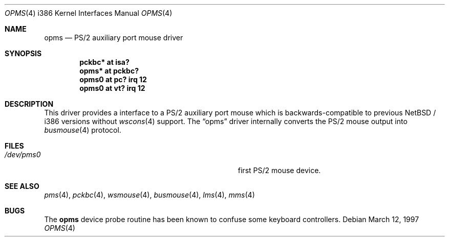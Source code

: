 .\" $NetBSD: opms.4,v 1.6 2001/04/02 21:03:51 wiz Exp $
.\"
.\" Copyright (c) 1993 Christopher G. Demetriou
.\" All rights reserved.
.\"
.\" Redistribution and use in source and binary forms, with or without
.\" modification, are permitted provided that the following conditions
.\" are met:
.\" 1. Redistributions of source code must retain the above copyright
.\"    notice, this list of conditions and the following disclaimer.
.\" 2. Redistributions in binary form must reproduce the above copyright
.\"    notice, this list of conditions and the following disclaimer in the
.\"    documentation and/or other materials provided with the distribution.
.\" 3. All advertising materials mentioning features or use of this software
.\"    must display the following acknowledgement:
.\"          This product includes software developed for the
.\"          NetBSD Project.  See http://www.netbsd.org/ for
.\"          information about NetBSD.
.\" 4. The name of the author may not be used to endorse or promote products
.\"    derived from this software without specific prior written permission.
.\"
.\" THIS SOFTWARE IS PROVIDED BY THE AUTHOR ``AS IS'' AND ANY EXPRESS OR
.\" IMPLIED WARRANTIES, INCLUDING, BUT NOT LIMITED TO, THE IMPLIED WARRANTIES
.\" OF MERCHANTABILITY AND FITNESS FOR A PARTICULAR PURPOSE ARE DISCLAIMED.
.\" IN NO EVENT SHALL THE AUTHOR BE LIABLE FOR ANY DIRECT, INDIRECT,
.\" INCIDENTAL, SPECIAL, EXEMPLARY, OR CONSEQUENTIAL DAMAGES (INCLUDING, BUT
.\" NOT LIMITED TO, PROCUREMENT OF SUBSTITUTE GOODS OR SERVICES; LOSS OF USE,
.\" DATA, OR PROFITS; OR BUSINESS INTERRUPTION) HOWEVER CAUSED AND ON ANY
.\" THEORY OF LIABILITY, WHETHER IN CONTRACT, STRICT LIABILITY, OR TORT
.\" (INCLUDING NEGLIGENCE OR OTHERWISE) ARISING IN ANY WAY OUT OF THE USE OF
.\" THIS SOFTWARE, EVEN IF ADVISED OF THE POSSIBILITY OF SUCH DAMAGE.
.\"
.\" <<Id: LICENSE,v 1.2 2000/06/14 15:57:33 cgd Exp>>
.\"
.Dd March 12, 1997
.Dt OPMS 4 i386
.Os
.Sh NAME
.Nm opms
.Nd PS/2 auxiliary port mouse driver
.Sh SYNOPSIS
.Cd pckbc* at isa?
.Cd opms* at pckbc?
.Cd opms0 at pc? irq 12
.Cd opms0 at vt? irq 12
.Sh DESCRIPTION
This driver provides a interface to a PS/2 auxiliary port mouse which
is backwards-compatible to previous
.Nx / i386
versions without
.Xr wscons 4
support.
The
.Dq opms
driver internally converts the PS/2 mouse output into
.Xr busmouse 4
protocol.
.Sh FILES
.Bl -tag -width Pa -compact
.It Pa /dev/pms0
first PS/2 mouse device.
.El
.Sh SEE ALSO
.Xr pms 4 ,
.Xr pckbc 4 ,
.Xr wsmouse 4 ,
.Xr busmouse 4 ,
.Xr lms 4 ,
.Xr mms 4
.Sh BUGS
The
.Nm
device probe routine has been known to confuse some keyboard controllers.
